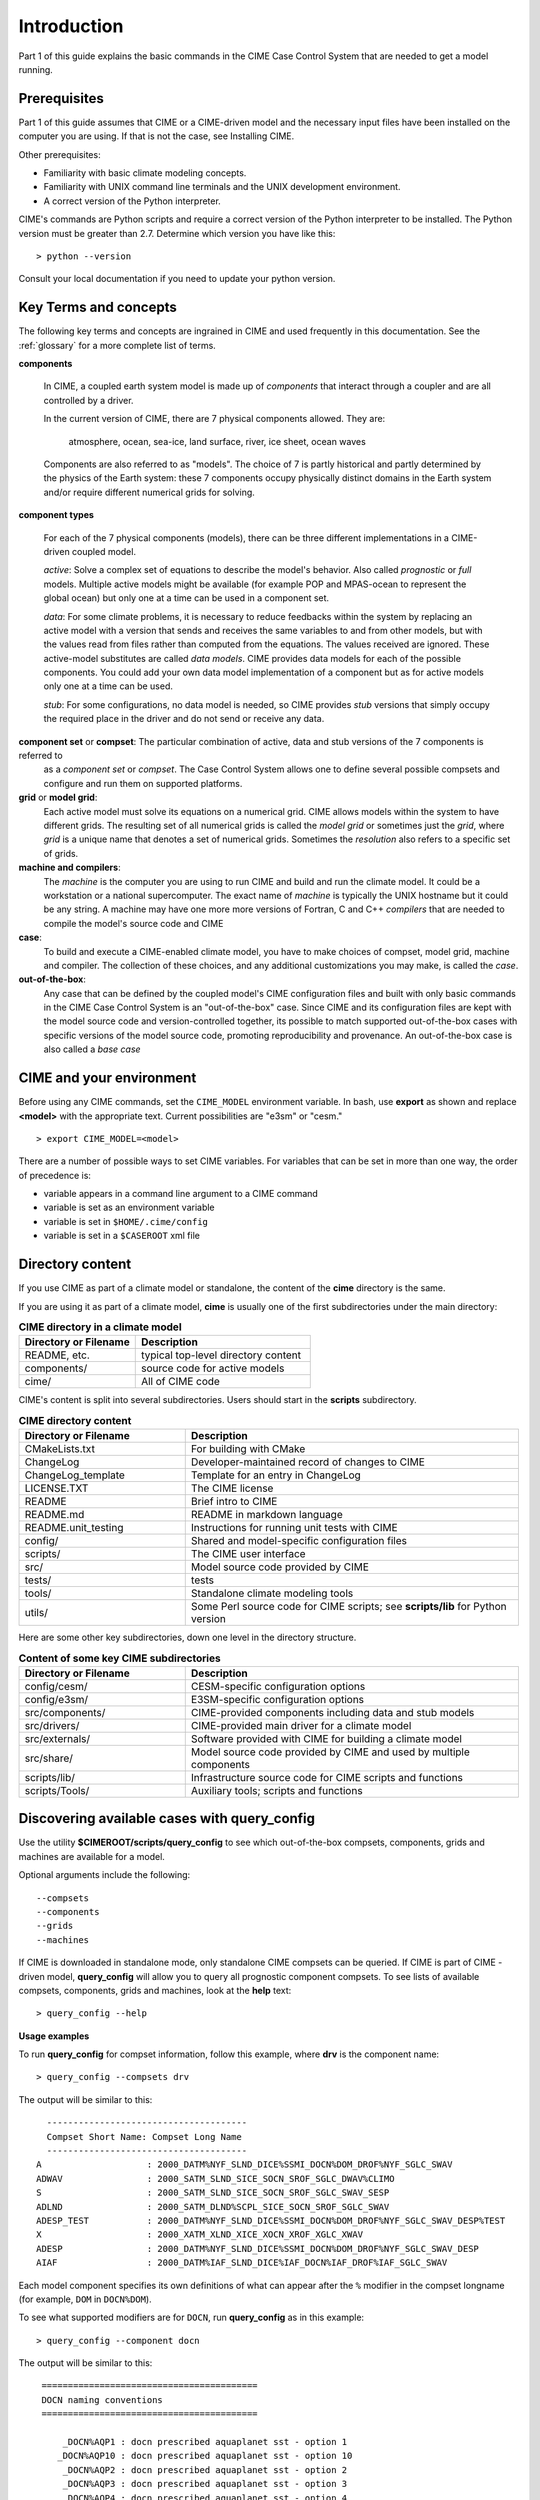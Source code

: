 .. _introduction-and-overview:


*************
Introduction
*************

Part 1 of this guide explains the basic commands in the CIME Case Control System
that are needed to get a model running.

Prerequisites
=============

Part 1 of this guide assumes that CIME or a CIME-driven model and the necessary input files 
have been installed on the computer you are using. If that is not the case, see Installing CIME.

Other prerequisites:

- Familiarity with basic climate modeling concepts.

- Familiarity with UNIX command line terminals and the UNIX development environment.

- A correct version of the Python interpreter.

CIME's commands are Python scripts and require a correct version of
the Python interpreter to be installed. The Python version must be
greater than 2.7.  Determine which version you have
like this:
::

   > python --version

Consult your local documentation if you need to update your python version.

Key Terms and concepts
======================

The following key terms and concepts are ingrained in CIME and used frequently in this documentation.
See the :ref:`glossary` for a more complete list of terms.

**components**

   In CIME, a coupled earth system model is made up of *components* that interact through a coupler and are all controlled by a driver.

   In the current version of CIME, there are 7 physical components allowed.  They are:

       atmosphere, ocean, sea-ice, land surface, river, ice sheet, ocean waves

   Components are also referred to as "models".  The choice of 7 is partly historical and partly determined by the physics of the
   Earth system: these 7 components
   occupy physically distinct domains in the Earth system and/or require different numerical grids for solving.


**component types**
   
   For each of the 7 physical components (models), there can be three different implementations in a CIME-driven coupled model.

   *active*: Solve a complex set of equations to describe the model's behavior. Also called *prognostic* or *full* models.
   Multiple active models might be available (for example POP and MPAS-ocean to represent the global ocean) but only one at a time
   can be used in a component set.

   *data*: For some climate problems, it is necessary to reduce feedbacks within the system by replacing an active model with a
   version that sends and receives the same variables to and from other models, but with the values read from files rather
   than computed from the equations. The values received are ignored. These active-model substitutes are called *data models*.
   CIME provides data models for each of the possible components.  You could add your own data model implementation of a component
   but as for active models only one at a time can be used.

   *stub*: For some configurations, no data model is needed, so CIME provides *stub* versions that simply occupy the
   required place in the driver and do not send or receive any data.

**component set** or **compset**:   The particular combination of active, data and stub versions of the 7 components is referred to 
   as a *component set* or  *compset*.  The Case Control System allows one to define 
   several possible compsets and configure and run them on supported platforms.

**grid** or **model grid**:
   Each active model must solve its equations on a numerical grid. CIME allows models within the system to have
   different grids. The resulting set of all numerical grids is called the *model grid* or sometimes just the *grid*, where
   *grid* is a unique name that denotes a set of numerical grids. Sometimes the *resolution* also refers to a specific set
   of grids.

**machine and compilers**:
   The *machine* is the computer you are using to run CIME and build and run the climate model. It could be a workstation
   or a national supercomputer. The exact name of  *machine* is typically the UNIX hostname but it could be any string.  A machine
   may have one more more versions of Fortran, C and C++ *compilers* that are needed to compile the model's source code and CIME

**case**:
    To build and execute a CIME-enabled climate model, you have to make choices of compset, model grid, 
    machine and compiler. The collection of these choices, and any additional
    customizations you may make, is called the *case*.

**out-of-the-box**:
   Any case that can be defined by the coupled model's CIME configuration files and built with only basic commands in the 
   CIME Case Control System is an "out-of-the-box" case.  Since CIME and its configuration files are kept with 
   the model source code and version-controlled together, its possible to match supported out-of-the-box cases with specific
   versions of the model source code, promoting reproducibility and provenance.  An out-of-the-box case is also called a *base case*

CIME and your environment
=========================

Before using any CIME commands, set the ``CIME_MODEL`` environment variable. In bash, use **export** as shown and replace
**<model>** with the appropriate text. Current possibilities are "e3sm" or "cesm."
::

   > export CIME_MODEL=<model>

There are a number of possible ways to set CIME variables.
For variables that can be set in more than one way, the order of precedence is:

- variable appears in a command line argument to a CIME command

- variable is set as an environment variable

- variable is set in ``$HOME/.cime/config``

- variable is set in a ``$CASEROOT`` xml file

Directory content
==================

If you use CIME as part of a climate model or standalone, the content of the **cime** directory is the same.

If you are using it as part of a climate model, **cime** is usually one of the first subdirectories under the main directory:

.. csv-table:: **CIME directory in a climate model**
   :header: "Directory or Filename", "Description"
   :widths: 200, 300

   "README, etc.", "typical top-level directory content"
   "components/", "source code for active models"
   "cime/", "All of CIME code"

CIME's content is split into several subdirectories. Users should start in the **scripts** subdirectory.

.. csv-table:: **CIME directory content**
   :header: "Directory or Filename", "Description"
   :widths: 150, 300

   "CMakeLists.txt", "For building with CMake"
   "ChangeLog", "Developer-maintained record of changes to CIME"
   "ChangeLog_template", "Template for an entry in ChangeLog"
   "LICENSE.TXT", "The CIME license"
   "README", "Brief intro to CIME"
   "README.md", "README in markdown language"
   "README.unit_testing", "Instructions for running unit tests with CIME"
   "config/", "Shared and model-specific configuration files"
   "scripts/", "The CIME user interface"
   "src/", "Model source code provided by CIME"
   "tests/", "tests"
   "tools/", "Standalone climate modeling tools"
   "utils/", "Some Perl source code for CIME scripts; see **scripts/lib** for Python version"

Here are some other key subdirectories, down one level in the
directory structure.

.. csv-table:: **Content of some key CIME subdirectories**
   :header: "Directory or Filename", "Description"
   :widths: 150, 300

   "config/cesm/", "CESM-specific configuration options"
   "config/e3sm/", "E3SM-specific configuration options"
   "src/components/", "CIME-provided components including data and stub models"
   "src/drivers/", "CIME-provided main driver for a climate model"
   "src/externals/", "Software provided with CIME for building a climate model"
   "src/share/", "Model source code provided by CIME and used by multiple components"
   "scripts/lib/", "Infrastructure source code for CIME scripts and functions"
   "scripts/Tools/", "Auxiliary tools; scripts and functions"

Discovering available cases with **query_config**
=================================================


Use the utility **$CIMEROOT/scripts/query_config** to see which out-of-the-box compsets, components, grids and machines are available for a model.

Optional arguments include the following::

  --compsets
  --components
  --grids
  --machines

If CIME is downloaded in standalone mode, only standalone CIME compsets can be queried. If CIME is part of CIME
-driven model, **query_config** will allow you to query all prognostic component compsets.
To see lists of available compsets, components, grids and machines, look at the **help** text::

  > query_config --help

**Usage examples**

To run **query_config** for compset information, follow this example, where **drv** is the component name::

  > query_config --compsets drv

The output will be similar to this::

     --------------------------------------
     Compset Short Name: Compset Long Name
     --------------------------------------
   A                    : 2000_DATM%NYF_SLND_DICE%SSMI_DOCN%DOM_DROF%NYF_SGLC_SWAV
   ADWAV                : 2000_SATM_SLND_SICE_SOCN_SROF_SGLC_DWAV%CLIMO
   S                    : 2000_SATM_SLND_SICE_SOCN_SROF_SGLC_SWAV_SESP
   ADLND                : 2000_SATM_DLND%SCPL_SICE_SOCN_SROF_SGLC_SWAV
   ADESP_TEST           : 2000_DATM%NYF_SLND_DICE%SSMI_DOCN%DOM_DROF%NYF_SGLC_SWAV_DESP%TEST
   X                    : 2000_XATM_XLND_XICE_XOCN_XROF_XGLC_XWAV
   ADESP                : 2000_DATM%NYF_SLND_DICE%SSMI_DOCN%DOM_DROF%NYF_SGLC_SWAV_DESP
   AIAF                 : 2000_DATM%IAF_SLND_DICE%IAF_DOCN%IAF_DROF%IAF_SGLC_SWAV

Each model component specifies its own definitions of what can appear after the ``%`` modifier in the compset longname (for example, ``DOM`` in ``DOCN%DOM``).

To see what supported modifiers are for ``DOCN``, run **query_config** as in this example::

  > query_config --component docn

The output will be similar to this::

     =========================================
     DOCN naming conventions
     =========================================

         _DOCN%AQP1 : docn prescribed aquaplanet sst - option 1
        _DOCN%AQP10 : docn prescribed aquaplanet sst - option 10
         _DOCN%AQP2 : docn prescribed aquaplanet sst - option 2
         _DOCN%AQP3 : docn prescribed aquaplanet sst - option 3
         _DOCN%AQP4 : docn prescribed aquaplanet sst - option 4
         _DOCN%AQP5 : docn prescribed aquaplanet sst - option 5
         _DOCN%AQP6 : docn prescribed aquaplanet sst - option 6
         _DOCN%AQP7 : docn prescribed aquaplanet sst - option 7
         _DOCN%AQP8 : docn prescribed aquaplanet sst - option 8
         _DOCN%AQP9 : docn prescribed aquaplanet sst - option 9
          _DOCN%DOM : docn prescribed ocean mode
          _DOCN%IAF : docn interannual mode
         _DOCN%NULL : docn null mode
          _DOCN%SOM : docn slab ocean mode
       _DOCN%SOMAQP : docn aquaplanet slab ocean mode
    _DOCN%SST_AQUAP : docn aquaplanet mode:


For more details on how CIME determines the output for **query_config**, see :ref:`cime-internals`.

Quick start
==================

To see an example of how a case is created, configured, built and run with CIME, execute the following commands for an example. (This assumes that CIME has been ported to your current machine).
::

   > cd cime/scripts
   > ./create_newcase --case mycase --compset X --res f19_g16
   > cd mycase
   > ./case.setup
   > ./case.build
   > ./case.submit

The output from each command is explained in the following sections.

After you submit the case, you can follow the progress of your run by monitoring the **CaseStatus** file.

::

   > tail CaseStatus

Repeat the command until you see the message ``case.run success``.
